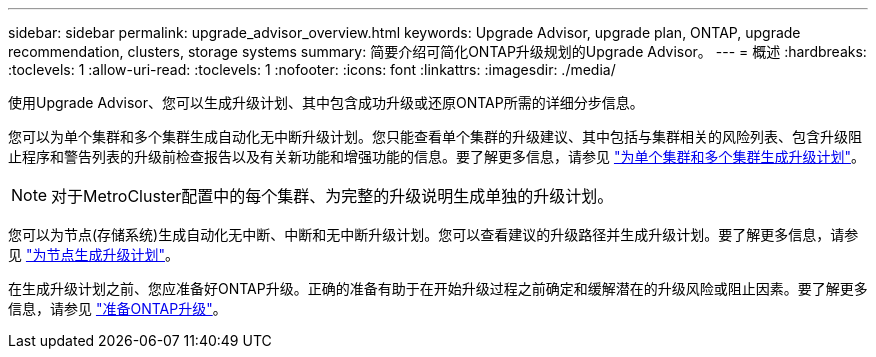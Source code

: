 ---
sidebar: sidebar 
permalink: upgrade_advisor_overview.html 
keywords: Upgrade Advisor, upgrade plan, ONTAP, upgrade recommendation, clusters, storage systems 
summary: 简要介绍可简化ONTAP升级规划的Upgrade Advisor。 
---
= 概述
:hardbreaks:
:toclevels: 1
:allow-uri-read: 
:toclevels: 1
:nofooter: 
:icons: font
:linkattrs: 
:imagesdir: ./media/


[role="lead"]
使用Upgrade Advisor、您可以生成升级计划、其中包含成功升级或还原ONTAP所需的详细分步信息。

您可以为单个集群和多个集群生成自动化无中断升级计划。您只能查看单个集群的升级建议、其中包括与集群相关的风险列表、包含升级阻止程序和警告列表的升级前检查报告以及有关新功能和增强功能的信息。要了解更多信息，请参见 link:generate_upgrade_plan_single_multiple_clusters.html["为单个集群和多个集群生成升级计划"]。


NOTE: 对于MetroCluster配置中的每个集群、为完整的升级说明生成单独的升级计划。

您可以为节点(存储系统)生成自动化无中断、中断和无中断升级计划。您可以查看建议的升级路径并生成升级计划。要了解更多信息，请参见 link:task_view_upgrade.html["为节点生成升级计划"]。

在生成升级计划之前、您应准备好ONTAP升级。正确的准备有助于在开始升级过程之前确定和缓解潜在的升级风险或阻止因素。要了解更多信息，请参见 link:https://docs.netapp.com/us-en/ontap/upgrade/prepare.html["准备ONTAP升级"^]。
